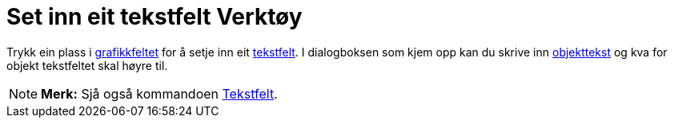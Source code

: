 = Set inn eit tekstfelt Verktøy
:page-en: tools/Input_Box
ifdef::env-github[:imagesdir: /nn/modules/ROOT/assets/images]

Trykk ein plass i xref:/Grafikkfelt.adoc[grafikkfeltet] for å setje inn eit xref:/Handlingsobjekt.adoc[tekstfelt]. I
dialogboksen som kjem opp kan du skrive inn xref:/Namn_og_objekttekstar.adoc[objekttekst] og kva for objekt tekstfeltet
skal høyre til.

[NOTE]
====

*Merk:* Sjå også kommandoen xref:/commands/Tekstfelt.adoc[Tekstfelt].

====
